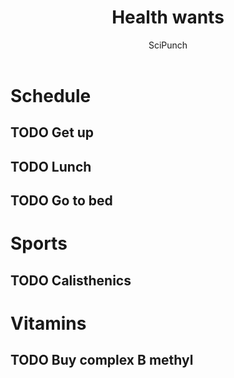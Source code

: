 #+title: Health wants
#+author: SciPunch

* Schedule
** TODO Get up
SCHEDULED: <2025-01-31 7:30 ++1d>

** TODO Lunch
SCHEDULED: <2025-01-31 11:45-12:45 ++1d>

** TODO Go to bed
SCHEDULED: <2025-01-31 22:30 ++1d>

* Sports
** TODO Calisthenics
SCHEDULED: <2025-01-31 17:00-18:00 ++2d>

* Vitamins
** TODO Buy complex B methyl
SCHEDULED: <2025-01-31>
